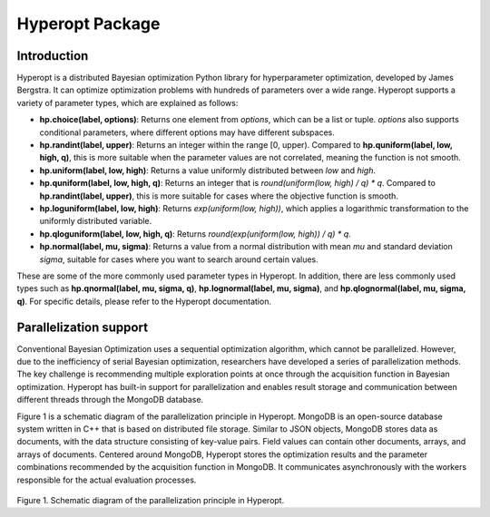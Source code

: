 Hyperopt Package
================

Introduction
--------------------------
Hyperopt is a distributed Bayesian optimization Python library for hyperparameter optimization, developed by James Bergstra. It can optimize optimization problems with hundreds of parameters over a wide range. Hyperopt supports a variety of parameter types, which are explained as follows:

- **hp.choice(label, options)**: Returns one element from `options`, which can be a list or tuple. `options` also supports conditional parameters, where different options may have different subspaces.
  
- **hp.randint(label, upper)**: Returns an integer within the range [0, upper). Compared to **hp.quniform(label, low, high, q)**, this is more suitable when the parameter values are not correlated, meaning the function is not smooth.

- **hp.uniform(label, low, high)**: Returns a value uniformly distributed between `low` and `high`.

- **hp.quniform(label, low, high, q)**: Returns an integer that is `round(uniform(low, high) / q) * q`. Compared to **hp.randint(label, upper)**, this is more suitable for cases where the objective function is smooth.

- **hp.loguniform(label, low, high)**: Returns `exp(uniform(low, high))`, which applies a logarithmic transformation to the uniformly distributed variable.

- **hp.qloguniform(label, low, high, q)**: Returns `round(exp(uniform(low, high)) / q) * q`.

- **hp.normal(label, mu, sigma)**: Returns a value from a normal distribution with mean `mu` and standard deviation `sigma`, suitable for cases where you want to search around certain values.

These are some of the more commonly used parameter types in Hyperopt. In addition, there are less commonly used types such as **hp.qnormal(label, mu, sigma, q)**, **hp.lognormal(label, mu, sigma)**, and **hp.qlognormal(label, mu, sigma, q)**. For specific details, please refer to the Hyperopt documentation.

Parallelization support
--------------------------
Conventional Bayesian Optimization uses a sequential optimization algorithm, which cannot be parallelized. However, due to the inefficiency of serial Bayesian optimization, researchers have developed a series of parallelization methods. The key challenge is recommending multiple exploration points at once through the acquisition function in Bayesian optimization. Hyperopt has built-in support for parallelization and enables result storage and communication between different threads through the MongoDB database.

Figure 1 is a schematic diagram of the parallelization principle in Hyperopt. MongoDB is an open-source database system written in C++ that is based on distributed file storage. Similar to JSON objects, MongoDB stores data as documents, with the data structure consisting of key-value pairs. Field values can contain other documents, arrays, and arrays of documents. Centered around MongoDB, Hyperopt stores the optimization results and the parameter combinations recommended by the acquisition function in MongoDB. It communicates asynchronously with the workers responsible for the actual evaluation processes.

.. figure:: Images/mongodb.png
    :align: center 
    :height: 300
    
Figure 1. Schematic diagram of the parallelization principle in Hyperopt.
